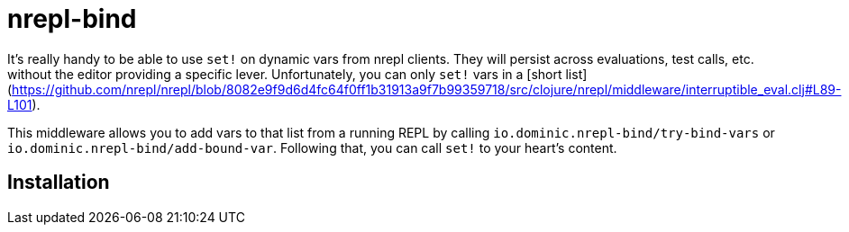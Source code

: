 = nrepl-bind

It's really handy to be able to use `set!` on dynamic vars from nrepl clients.
They will persist across evaluations, test calls, etc. without the editor providing a specific lever.
Unfortunately, you can only `set!` vars in a [short list](https://github.com/nrepl/nrepl/blob/8082e9f9d6d4fc64f0ff1b31913a9f7b99359718/src/clojure/nrepl/middleware/interruptible_eval.clj#L89-L101).

This middleware allows you to add vars to that list from a running REPL by calling `io.dominic.nrepl-bind/try-bind-vars` or `io.dominic.nrepl-bind/add-bound-var`.
Following that, you can call `set!` to your heart's content.

== Installation
